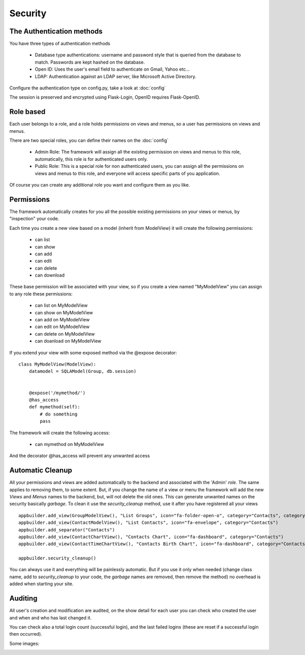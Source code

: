 Security
========

The Authentication methods
--------------------------

You have three types of authentication methods

	- Database type authentications: username and password style that is queried from the database to match. Passwords are kept hashed on the database.
	
	- Open ID: Uses the user's email field to authenticate on Gmail, Yahoo etc...

	- LDAP: Authentication against an LDAP server, like Microsoft Active Directory.

Configure the authentication type on config.py, take a look at :doc:`config`

The session is preserved and encrypted using Flask-Login, OpenID requires Flask-OpenID.

Role based
----------

Each user belongs to a role, and a role holds permissions on views and menus, so a user has permissions on views and menus.

There are two special roles, you can define their names on the :doc:`config`

	- Admin Role: The framework will assign all the existing permission on views and menus to this role, automatically, this role is for authenticated users only.	 

	- Public Role: This is a special role for non authenticated users, you can assign all the permissions on views and menus to this role, and everyone will access specific parts of you application.
	
Of course you can create any additional role you want and configure them as you like.

Permissions
-----------

The framework automatically creates for you all the possible existing permissions on your views or menus, by "inspection" your code. 

Each time you create a new view based on a model (inherit from ModelView) it will create the following permissions:

	- can list
	- can show
	- can add
	- can edit
	- can delete
	- can download
	
These base permission will be associated with your view, so if you create a view named "MyModelView" you can assign to any role these permissions:

	- can list on MyModelView
	- can show on MyModelView
	- can add on MyModelView
	- can edit on MyModelView
	- can delete on MyModelView
	- can doanload on MyModelView
	
If you extend your view with some exposed method via the @expose decorator::

    class MyModelView(ModelView):
        datamodel = SQLAModel(Group, db.session)
    	

        @expose('/mymethod/')
        @has_access
        def mymethod(self):
            # do something
            pass

The framework will create the following access:

	- can mymethod on MyModelView
	
And the decorator @has_access will prevent any unwanted access

Automatic Cleanup
-----------------

All your permissions and views are added automatically to the backend and associated with the 'Admin' *role*.
The same applies to removing them, to some extent. But, if you change the name of a view or menu the framework
will add the new *Views* and *Menus* names to the backend, but, will not delete the old ones. This can generate unwanted
names on the security basically *garbage*. To clean it use the *security_cleanup* method,
use it after you have registered all your views

::

    appbuilder.add_view(GroupModelView(), "List Groups", icon="fa-folder-open-o", category="Contacts", category_icon='fa-envelope')
    appbuilder.add_view(ContactModelView(), "List Contacts", icon="fa-envelope", category="Contacts")
    appbuilder.add_separator("Contacts")
    appbuilder.add_view(ContactChartView(), "Contacts Chart", icon="fa-dashboard", category="Contacts")
    appbuilder.add_view(ContactTimeChartView(), "Contacts Birth Chart", icon="fa-dashboard", category="Contacts")

    appbuilder.security_cleanup()


You can always use it and everything will be painlessly automatic. But if you use it only when needed
(change class name, add to *security_cleanup* to your code, the *garbage* names are removed, then remove the method)
no overhead is added when starting your site.

Auditing
--------

All user's creation and modification are audited, on the show detail for each user you can check who created the user and when and who has last changed it.

You can check also a total login count (successful login), and the last failed logins (these are reset if a successful login then occurred).

Some images:

.. image:: ./images/security.png
    :width: 100%
